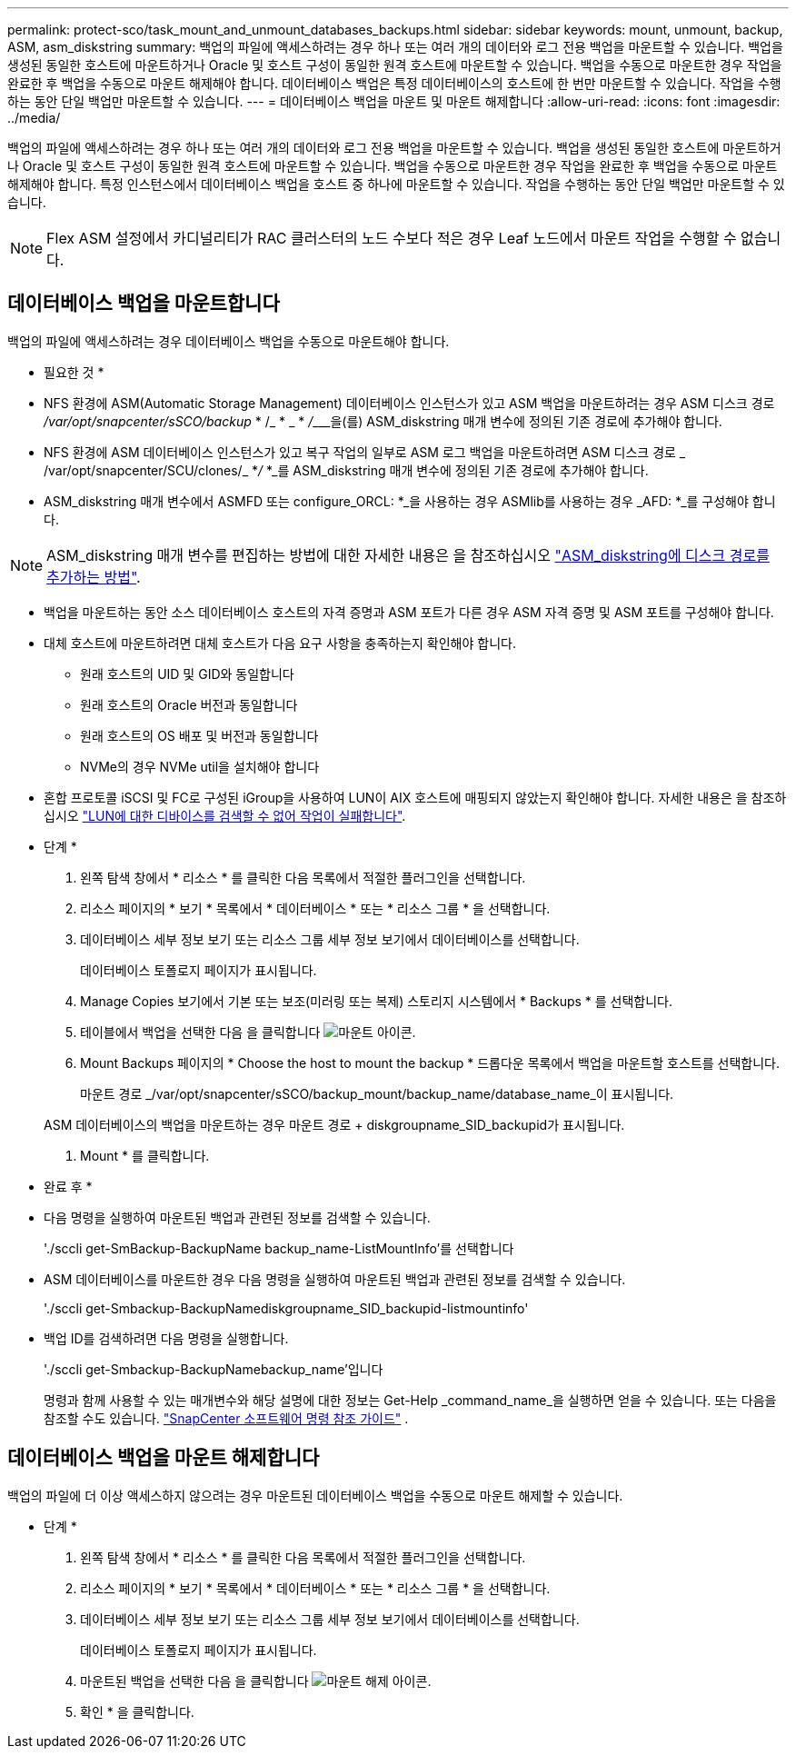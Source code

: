 ---
permalink: protect-sco/task_mount_and_unmount_databases_backups.html 
sidebar: sidebar 
keywords: mount, unmount, backup, ASM, asm_diskstring 
summary: 백업의 파일에 액세스하려는 경우 하나 또는 여러 개의 데이터와 로그 전용 백업을 마운트할 수 있습니다. 백업을 생성된 동일한 호스트에 마운트하거나 Oracle 및 호스트 구성이 동일한 원격 호스트에 마운트할 수 있습니다. 백업을 수동으로 마운트한 경우 작업을 완료한 후 백업을 수동으로 마운트 해제해야 합니다. 데이터베이스 백업은 특정 데이터베이스의 호스트에 한 번만 마운트할 수 있습니다. 작업을 수행하는 동안 단일 백업만 마운트할 수 있습니다. 
---
= 데이터베이스 백업을 마운트 및 마운트 해제합니다
:allow-uri-read: 
:icons: font
:imagesdir: ../media/


[role="lead"]
백업의 파일에 액세스하려는 경우 하나 또는 여러 개의 데이터와 로그 전용 백업을 마운트할 수 있습니다. 백업을 생성된 동일한 호스트에 마운트하거나 Oracle 및 호스트 구성이 동일한 원격 호스트에 마운트할 수 있습니다. 백업을 수동으로 마운트한 경우 작업을 완료한 후 백업을 수동으로 마운트 해제해야 합니다. 특정 인스턴스에서 데이터베이스 백업을 호스트 중 하나에 마운트할 수 있습니다. 작업을 수행하는 동안 단일 백업만 마운트할 수 있습니다.


NOTE: Flex ASM 설정에서 카디널리티가 RAC 클러스터의 노드 수보다 적은 경우 Leaf 노드에서 마운트 작업을 수행할 수 없습니다.



== 데이터베이스 백업을 마운트합니다

백업의 파일에 액세스하려는 경우 데이터베이스 백업을 수동으로 마운트해야 합니다.

* 필요한 것 *

* NFS 환경에 ASM(Automatic Storage Management) 데이터베이스 인스턴스가 있고 ASM 백업을 마운트하려는 경우 ASM 디스크 경로 _/var/opt/snapcenter/sSCO/backup_ * /_ * _ * __/_________________________을(를) ASM_diskstring 매개 변수에 정의된 기존 경로에 추가해야 합니다.
* NFS 환경에 ASM 데이터베이스 인스턴스가 있고 복구 작업의 일부로 ASM 로그 백업을 마운트하려면 ASM 디스크 경로 _ /var/opt/snapcenter/SCU/clones/_ *_/_ *_를 ASM_diskstring 매개 변수에 정의된 기존 경로에 추가해야 합니다.
* ASM_diskstring 매개 변수에서 ASMFD 또는 configure_ORCL: *_을 사용하는 경우 ASMlib를 사용하는 경우 _AFD: *_를 구성해야 합니다.



NOTE: ASM_diskstring 매개 변수를 편집하는 방법에 대한 자세한 내용은 을 참조하십시오 https://kb.netapp.com/Advice_and_Troubleshooting/Data_Protection_and_Security/SnapCenter/Disk_paths_are_not_added_to_the_asm_diskstring_database_parameter["ASM_diskstring에 디스크 경로를 추가하는 방법"^].

* 백업을 마운트하는 동안 소스 데이터베이스 호스트의 자격 증명과 ASM 포트가 다른 경우 ASM 자격 증명 및 ASM 포트를 구성해야 합니다.
* 대체 호스트에 마운트하려면 대체 호스트가 다음 요구 사항을 충족하는지 확인해야 합니다.
+
** 원래 호스트의 UID 및 GID와 동일합니다
** 원래 호스트의 Oracle 버전과 동일합니다
** 원래 호스트의 OS 배포 및 버전과 동일합니다
** NVMe의 경우 NVMe util을 설치해야 합니다


* 혼합 프로토콜 iSCSI 및 FC로 구성된 iGroup을 사용하여 LUN이 AIX 호스트에 매핑되지 않았는지 확인해야 합니다. 자세한 내용은 을 참조하십시오 https://kb.netapp.com/mgmt/SnapCenter/SnapCenter_Plug-in_for_Oracle_operations_fail_with_error_Unable_to_discover_the_device_for_LUN_LUN_PATH["LUN에 대한 디바이스를 검색할 수 없어 작업이 실패합니다"^].


* 단계 *

. 왼쪽 탐색 창에서 * 리소스 * 를 클릭한 다음 목록에서 적절한 플러그인을 선택합니다.
. 리소스 페이지의 * 보기 * 목록에서 * 데이터베이스 * 또는 * 리소스 그룹 * 을 선택합니다.
. 데이터베이스 세부 정보 보기 또는 리소스 그룹 세부 정보 보기에서 데이터베이스를 선택합니다.
+
데이터베이스 토폴로지 페이지가 표시됩니다.

. Manage Copies 보기에서 기본 또는 보조(미러링 또는 복제) 스토리지 시스템에서 * Backups * 를 선택합니다.
. 테이블에서 백업을 선택한 다음 을 클릭합니다 image:../media/mount_icon.gif["마운트 아이콘"].
. Mount Backups 페이지의 * Choose the host to mount the backup * 드롭다운 목록에서 백업을 마운트할 호스트를 선택합니다.
+
마운트 경로 _/var/opt/snapcenter/sSCO/backup_mount/backup_name/database_name_이 표시됩니다.

+
ASM 데이터베이스의 백업을 마운트하는 경우 마운트 경로 + diskgroupname_SID_backupid가 표시됩니다.

. Mount * 를 클릭합니다.


* 완료 후 *

* 다음 명령을 실행하여 마운트된 백업과 관련된 정보를 검색할 수 있습니다.
+
'./sccli get-SmBackup-BackupName backup_name-ListMountInfo'를 선택합니다

* ASM 데이터베이스를 마운트한 경우 다음 명령을 실행하여 마운트된 백업과 관련된 정보를 검색할 수 있습니다.
+
'./sccli get-Smbackup-BackupNamediskgroupname_SID_backupid-listmountinfo'

* 백업 ID를 검색하려면 다음 명령을 실행합니다.
+
'./sccli get-Smbackup-BackupNamebackup_name'입니다

+
명령과 함께 사용할 수 있는 매개변수와 해당 설명에 대한 정보는 Get-Help _command_name_을 실행하면 얻을 수 있습니다.  또는 다음을 참조할 수도 있습니다. https://library.netapp.com/ecm/ecm_download_file/ECMLP3359469["SnapCenter 소프트웨어 명령 참조 가이드"^] .





== 데이터베이스 백업을 마운트 해제합니다

백업의 파일에 더 이상 액세스하지 않으려는 경우 마운트된 데이터베이스 백업을 수동으로 마운트 해제할 수 있습니다.

* 단계 *

. 왼쪽 탐색 창에서 * 리소스 * 를 클릭한 다음 목록에서 적절한 플러그인을 선택합니다.
. 리소스 페이지의 * 보기 * 목록에서 * 데이터베이스 * 또는 * 리소스 그룹 * 을 선택합니다.
. 데이터베이스 세부 정보 보기 또는 리소스 그룹 세부 정보 보기에서 데이터베이스를 선택합니다.
+
데이터베이스 토폴로지 페이지가 표시됩니다.

. 마운트된 백업을 선택한 다음 을 클릭합니다 image:../media/unmount_icon.gif["마운트 해제 아이콘"].
. 확인 * 을 클릭합니다.

